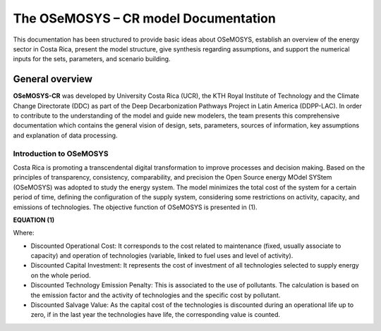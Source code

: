 The OSeMOSYS – CR model Documentation
=======================================

This documentation has been structured to provide basic ideas about OSeMOSYS, establish an overview of the energy sector in Costa Rica, present the model structure, give synthesis regarding assumptions, and support the numerical inputs for the sets, parameters, and scenario building.   

=================================
General overview
=================================

**OSeMOSYS-CR** was developed by University Costa Rica (UCR), the KTH Royal Institute of Technology and the Climate Change Directorate (DDC) as part of the Deep Decarbonization Pathways Project in Latin America (DDPP-LAC). 
In order to contribute to the understanding of the model and guide new modelers, the team presents this comprehensive documentation which contains the general vision of design, sets, parameters, sources of information, key assumptions and explanation of data processing.

Introduction to OSeMOSYS
+++++++++

Costa Rica is promoting a transcendental digital transformation to improve processes and decision making. Based on the principles of transparency, consistency, comparability, and precision the Open Source energy MOdel SYStem (OSeMOSYS) was adopted to study the energy system. The model minimizes the total cost of the system for a certain period of time, defining the configuration of the supply system, considering some restrictions on activity, capacity, and emissions of technologies. The objective function of OSeMOSYS is presented in (1). 

**EQUATION (1)**

Where: 

•	Discounted Operational Cost: It corresponds to the cost related to maintenance (fixed, usually associate to capacity) and operation of technologies (variable, linked to fuel uses and level of activity). 

•	Discounted Capital Investment: It represents the cost of investment of all technologies selected to supply energy on the whole period. 

•	Discounted Technology Emission Penalty: This is associated to the use of pollutants. The calculation is based on the emission factor and the activity of technologies and the specific cost by pollutant.    

•	Discounted Salvage Value: As the capital cost of the technologies is discounted during an operational life up to zero, if in the last year the technologies have life, the corresponding value is counted.

